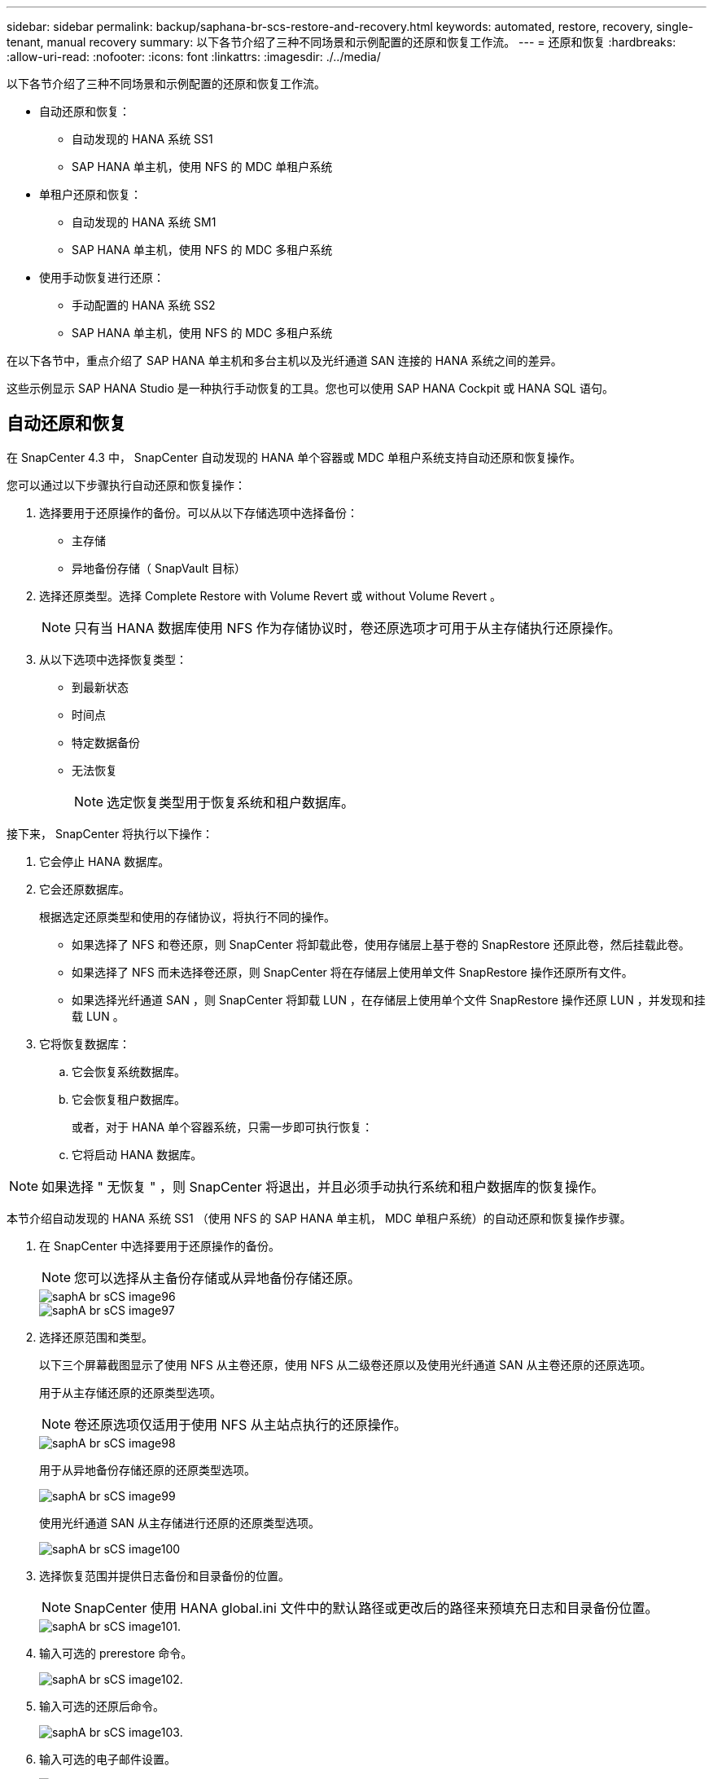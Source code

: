 ---
sidebar: sidebar 
permalink: backup/saphana-br-scs-restore-and-recovery.html 
keywords: automated, restore, recovery, single-tenant, manual recovery 
summary: 以下各节介绍了三种不同场景和示例配置的还原和恢复工作流。 
---
= 还原和恢复
:hardbreaks:
:allow-uri-read: 
:nofooter: 
:icons: font
:linkattrs: 
:imagesdir: ./../media/


[role="lead"]
以下各节介绍了三种不同场景和示例配置的还原和恢复工作流。

* 自动还原和恢复：
+
** 自动发现的 HANA 系统 SS1
** SAP HANA 单主机，使用 NFS 的 MDC 单租户系统


* 单租户还原和恢复：
+
** 自动发现的 HANA 系统 SM1
** SAP HANA 单主机，使用 NFS 的 MDC 多租户系统


* 使用手动恢复进行还原：
+
** 手动配置的 HANA 系统 SS2
** SAP HANA 单主机，使用 NFS 的 MDC 多租户系统




在以下各节中，重点介绍了 SAP HANA 单主机和多台主机以及光纤通道 SAN 连接的 HANA 系统之间的差异。

这些示例显示 SAP HANA Studio 是一种执行手动恢复的工具。您也可以使用 SAP HANA Cockpit 或 HANA SQL 语句。



== 自动还原和恢复

在 SnapCenter 4.3 中， SnapCenter 自动发现的 HANA 单个容器或 MDC 单租户系统支持自动还原和恢复操作。

您可以通过以下步骤执行自动还原和恢复操作：

. 选择要用于还原操作的备份。可以从以下存储选项中选择备份：
+
** 主存储
** 异地备份存储（ SnapVault 目标）


. 选择还原类型。选择 Complete Restore with Volume Revert 或 without Volume Revert 。
+

NOTE: 只有当 HANA 数据库使用 NFS 作为存储协议时，卷还原选项才可用于从主存储执行还原操作。

. 从以下选项中选择恢复类型：
+
** 到最新状态
** 时间点
** 特定数据备份
** 无法恢复
+

NOTE: 选定恢复类型用于恢复系统和租户数据库。





接下来， SnapCenter 将执行以下操作：

. 它会停止 HANA 数据库。
. 它会还原数据库。
+
根据选定还原类型和使用的存储协议，将执行不同的操作。

+
** 如果选择了 NFS 和卷还原，则 SnapCenter 将卸载此卷，使用存储层上基于卷的 SnapRestore 还原此卷，然后挂载此卷。
** 如果选择了 NFS 而未选择卷还原，则 SnapCenter 将在存储层上使用单文件 SnapRestore 操作还原所有文件。
** 如果选择光纤通道 SAN ，则 SnapCenter 将卸载 LUN ，在存储层上使用单个文件 SnapRestore 操作还原 LUN ，并发现和挂载 LUN 。


. 它将恢复数据库：
+
.. 它会恢复系统数据库。
.. 它会恢复租户数据库。
+
或者，对于 HANA 单个容器系统，只需一步即可执行恢复：

.. 它将启动 HANA 数据库。





NOTE: 如果选择 " 无恢复 " ，则 SnapCenter 将退出，并且必须手动执行系统和租户数据库的恢复操作。

本节介绍自动发现的 HANA 系统 SS1 （使用 NFS 的 SAP HANA 单主机， MDC 单租户系统）的自动还原和恢复操作步骤。

. 在 SnapCenter 中选择要用于还原操作的备份。
+

NOTE: 您可以选择从主备份存储或从异地备份存储还原。

+
image::saphana-br-scs-image96.png[saphA br sCS image96]

+
image::saphana-br-scs-image97.png[saphA br sCS image97]

. 选择还原范围和类型。
+
以下三个屏幕截图显示了使用 NFS 从主卷还原，使用 NFS 从二级卷还原以及使用光纤通道 SAN 从主卷还原的还原选项。

+
用于从主存储还原的还原类型选项。

+

NOTE: 卷还原选项仅适用于使用 NFS 从主站点执行的还原操作。

+
image::saphana-br-scs-image98.png[saphA br sCS image98]

+
用于从异地备份存储还原的还原类型选项。

+
image::saphana-br-scs-image99.jpeg[saphA br sCS image99]

+
使用光纤通道 SAN 从主存储进行还原的还原类型选项。

+
image::saphana-br-scs-image100.png[saphA br sCS image100]

. 选择恢复范围并提供日志备份和目录备份的位置。
+

NOTE: SnapCenter 使用 HANA global.ini 文件中的默认路径或更改后的路径来预填充日志和目录备份位置。

+
image::saphana-br-scs-image101.png[saphA br sCS image101.]

. 输入可选的 prerestore 命令。
+
image::saphana-br-scs-image102.png[saphA br sCS image102.]

. 输入可选的还原后命令。
+
image::saphana-br-scs-image103.png[saphA br sCS image103.]

. 输入可选的电子邮件设置。
+
image::saphana-br-scs-image104.png[saphA br sCS image104.]

. 要启动还原操作，请单击完成。
+
image::saphana-br-scs-image105.png[saphA br sCS image105.]

. SnapCenter 执行还原和恢复操作。此示例显示了还原和恢复作业的作业详细信息。
+
image::saphana-br-scs-image106.png[saphA br sCS image106.]





== 单租户还原和恢复操作

在 SnapCenter 4.3 中，对于包含单个租户或 SnapCenter 自动发现的多个租户的 HANA MDC 系统，支持单租户还原操作。

您可以通过以下步骤执行单租户还原和恢复操作：

. 停止要还原和恢复的租户。
. 使用 SnapCenter 还原租户。
+
** 要从主存储进行还原， SnapCenter 将执行以下操作：
+
*** 对租户数据库的所有文件执行 * 存储单文件 SnapRestore 操作。
*** * 。 * 克隆 LUN 并将其连接到数据库主机，然后复制租户数据库的所有文件。


** 要从二级存储进行还原， SnapCenter 将执行以下操作：
+
*** 对租户数据库的所有文件执行 * 。 * 存储 SnapVault 还原操作
*** * 。 * 克隆 LUN 并将其连接到数据库主机，然后复制租户数据库的所有文件




. 使用 HANA Studio ， Cockpit 或 SQL 语句恢复租户。


本节介绍了从自动发现的 HANA 系统 SM1 （使用 NFS 的 SAP HANA 单主机， MDC 多租户系统）的主存储执行还原和恢复操作的步骤。从用户输入角度来看，在光纤通道 SAN 设置中从二级还原或还原的工作流是相同的。

. 停止租户数据库。
+
....
sm1adm@hana-2:/usr/sap/SM1/HDB00> hdbsql -U SYSKEY
Welcome to the SAP HANA Database interactive terminal.
Type:  \h for help with commands
       \q to quit
hdbsql=>
hdbsql SYSTEMDB=> alter system stop database tenant2;
0 rows affected (overall time 14.215281 sec; server time 14.212629 sec)
hdbsql SYSTEMDB=>
....
. 在 SnapCenter 中选择要用于还原操作的备份。
+
image::saphana-br-scs-image107.png[saphA br sCS image107.]

. 选择要还原的租户。
+

NOTE: SnapCenter 将显示选定备份中包含的所有租户的列表。

+
image::saphana-br-scs-image108.png[saphA br sCS image108.]

+
SnapCenter 4.3 不支持单租户恢复。未预先选择任何恢复，无法更改。

+
image::saphana-br-scs-image109.png[saphA br sCS image109.]

. 输入可选的 prerestore 命令。
+
image::saphana-br-scs-image110.png[saphA br sCS image110]

. 输入可选的还原后命令。
+
image::saphana-br-scs-image111.png[saphA br sCS image111.]

. 输入可选的电子邮件设置。
+
image::saphana-br-scs-image112.png[saphA br sCS image112]

. 要启动还原操作，请单击完成。
+
image::saphana-br-scs-image113.png[saphA br sCS image113]

+
还原操作由 SnapCenter 执行。此示例显示了还原作业的作业详细信息。

+
image::saphana-br-scs-image114.png[saphA br sCS image114]

+

NOTE: 租户还原操作完成后，只会还原租户相关数据。在 HANA 数据库主机的文件系统上，可以使用租户的已还原数据文件和 Snapshot 备份 ID 文件。

+
....
sm1adm@hana-2:/usr/sap/SM1/HDB00> ls -al /hana/data/SM1/mnt00001/*
-rw-r--r-- 1 sm1adm sapsys   17 Dec  6 04:01 /hana/data/SM1/mnt00001/nameserver.lck
/hana/data/SM1/mnt00001/hdb00001:
total 3417776
drwxr-x--- 2 sm1adm sapsys       4096 Dec  6 01:14 .
drwxr-x--- 6 sm1adm sapsys       4096 Nov 20 09:35 ..
-rw-r----- 1 sm1adm sapsys 3758096384 Dec  6 03:59 datavolume_0000.dat
-rw-r----- 1 sm1adm sapsys          0 Nov 20 08:36 __DO_NOT_TOUCH_FILES_IN_THIS_DIRECTORY__
-rw-r----- 1 sm1adm sapsys         36 Nov 20 08:37 landscape.id
/hana/data/SM1/mnt00001/hdb00002.00003:
total 67772
drwxr-xr-- 2 sm1adm sapsys      4096 Nov 20 08:37 .
drwxr-x--- 6 sm1adm sapsys      4096 Nov 20 09:35 ..
-rw-r--r-- 1 sm1adm sapsys 201441280 Dec  6 03:59 datavolume_0000.dat
-rw-r--r-- 1 sm1adm sapsys         0 Nov 20 08:37 __DO_NOT_TOUCH_FILES_IN_THIS_DIRECTORY__
/hana/data/SM1/mnt00001/hdb00002.00004:
total 3411836
drwxr-xr-- 2 sm1adm sapsys       4096 Dec  6 03:57 .
drwxr-x--- 6 sm1adm sapsys       4096 Nov 20 09:35 ..
-rw-r--r-- 1 sm1adm sapsys 3758096384 Dec  6 01:14 datavolume_0000.dat
-rw-r--r-- 1 sm1adm sapsys          0 Nov 20 09:35 __DO_NOT_TOUCH_FILES_IN_THIS_DIRECTORY__
-rw-r----- 1 sm1adm sapsys     155648 Dec  6 01:14 snapshot_databackup_0_1
/hana/data/SM1/mnt00001/hdb00003.00003:
total 3364216
drwxr-xr-- 2 sm1adm sapsys       4096 Dec  6 01:14 .
drwxr-x--- 6 sm1adm sapsys       4096 Nov 20 09:35 ..
-rw-r--r-- 1 sm1adm sapsys 3758096384 Dec  6 03:59 datavolume_0000.dat
-rw-r--r-- 1 sm1adm sapsys          0 Nov 20 08:37 __DO_NOT_TOUCH_FILES_IN_THIS_DIRECTORY__
sm1adm@hana-2:/usr/sap/SM1/HDB00>
....
. 使用 HANA Studio 开始恢复。
+
image::saphana-br-scs-image115.png[saphA br sCS image115]

. 选择租户。
+
image::saphana-br-scs-image116.png[saphA br sCS image116]

. 选择恢复类型。
+
image::saphana-br-scs-image117.png[saphA br sCS image117]

. 提供备份目录位置。
+
image::saphana-br-scs-image118.png[saphA br sCS image118]

+
image::saphana-br-scs-image119.png[saphA br sCS image119]

+
在备份目录中，还原的备份会以绿色图标突出显示。外部备份 ID 显示先前在 SnapCenter 中选择的备份名称。

. 选择带有绿色图标的条目，然后单击下一步。
+
image::saphana-br-scs-image120.png[saphA br sCS image120]

. 提供日志备份位置。
+
image::saphana-br-scs-image121.png[saphanan br sCS image121.]

. 根据需要选择其他设置。
+
image::saphana-br-scs-image122.png[saphA br sCS image122.]

. 启动租户恢复操作。
+
image::saphana-br-scs-image123.png[saphA br sCS image123.]

+
image::saphana-br-scs-image124.png[saphA br sCS image124.]





=== 使用手动恢复进行还原

要使用 SAP HANA Studio 和 SnapCenter 还原和恢复 SAP HANA MDC 单租户系统，请完成以下步骤：

. 使用 SAP HANA Studio 准备还原和恢复过程：
+
.. 选择恢复系统数据库并确认关闭 SAP HANA 系统。
.. 选择恢复类型和日志备份位置。
.. 此时将显示数据备份列表。选择备份以查看外部备份 ID 。


. 使用 SnapCenter 执行还原过程：
+
.. 在资源的拓扑视图中，如果要从异地备份存储还原，请选择要从主存储还原的本地副本或存储副本。
.. 从 SAP HANA Studio 中选择与外部备份 ID 或注释字段匹配的 SnapCenter 备份。
.. 启动还原过程。
+

NOTE: 如果选择从主存储执行基于卷的还原，则必须先从所有 SAP HANA 数据库主机卸载数据卷，然后再还原，并在还原过程完成后重新挂载这些数据卷。

+

NOTE: 在使用 FC 的 SAP HANA 多主机设置中，卸载和挂载操作由 SAP HANA 名称服务器在关闭和启动数据库过程中执行。



. 使用 SAP HANA Studio 对系统数据库运行恢复过程：
+
.. 从备份列表中单击刷新，然后选择可用于恢复的备份（以绿色图标表示）。
.. 启动恢复过程。恢复过程完成后，系统数据库将启动。


. 使用 SAP HANA Studio 对租户数据库运行恢复过程：
+
.. 选择恢复租户数据库并选择要恢复的租户。
.. 选择恢复类型和日志备份位置。
+
此时将显示数据备份列表。由于数据卷已还原，租户备份将显示为可用（绿色）。

.. 选择此备份并启动恢复过程。恢复过程完成后，租户数据库将自动启动。




下一节介绍了手动配置的 HANA 系统 SS2 （使用 NFS 的 SAP HANA 单主机， MDC 多租户系统）的还原和恢复操作步骤。

. 在 SAP HANA Studio 中，选择恢复系统数据库选项以启动系统数据库的恢复。
+
image::saphana-br-scs-image125.png[saphA br sCS image122.]

. 单击确定关闭 SAP HANA 数据库。
+
image::saphana-br-scs-image126.png[saphA br sCS image126.]

+
SAP HANA 系统将关闭并启动恢复向导。

. 选择恢复类型，然后单击下一步。
+
image::saphana-br-scs-image127.png[saphA br sCS image127.]

. 提供备份目录的位置，然后单击下一步。
+
image::saphana-br-scs-image128.png[saphA br sCS image128]

. 此时将根据备份目录的内容显示可用备份列表。选择所需的备份并记下外部备份 ID ：在我们的示例中，是最新的备份。
+
image::saphana-br-scs-image129.png[saphA br sCS image129.]

. 卸载所有数据卷。
+
....
umount /hana/data/SS2/mnt00001
....
+

NOTE: 对于采用 NFS 的 SAP HANA 多主机系统，必须卸载每个主机上的所有数据卷。

+

NOTE: 在使用 FC 的 SAP HANA 多主机设置中，卸载操作由 SAP HANA 名称服务器在关闭过程中执行。

. 从 SnapCenter 图形用户界面中，选择资源拓扑视图并选择应还原的备份；在本示例中为最新的主备份。单击还原图标以启动还原。
+
image::saphana-br-scs-image130.png[saphA br sCS image130]

+
此时将启动 SnapCenter 还原向导。

. 选择还原类型 Complete Resource 或 File Level 。
+
选择 Complete Resource 以使用基于卷的还原。

+
image::saphana-br-scs-image131.png[saphA br sCS image131.]

. 选择文件级别和全部以对所有文件使用单文件 SnapRestore 操作。
+
image::saphana-br-scs-image132.png[saphA br sCS image132.]

+

NOTE: 要对 SAP HANA 多主机系统进行文件级还原，请选择所有卷。

+
image::saphana-br-scs-image133.png[saphA br sCS image133.]

. （可选）指定应从中央 HANA 插件主机上运行的 SAP HANA 插件执行的命令。单击下一步。
+
image::saphana-br-scs-image134.png[saphA br sCS image134.]

. 指定可选命令，然后单击下一步。
+
image::saphana-br-scs-image135.png[saphA br sCS image135.]

. 指定通知设置，以便 SnapCenter 可以发送状态电子邮件和作业日志。单击下一步。
+
image::saphana-br-scs-image136.png[SAPHANA br增补程序image136.]

. 查看摘要，然后单击完成以开始还原。
+
image::saphana-br-scs-image137.png[saphA br sCS image137.]

. 还原作业将启动，双击活动窗格中的日志行可显示作业日志。
+
image::saphana-br-scs-image138.png[saphA br sCS image138.]

. 请等待还原过程完成。在每个数据库主机上，挂载所有数据卷。在我们的示例中，只需在数据库主机上重新挂载一个卷。
+
....
mount /hana/data/SP1/mnt00001
....
. 转到 SAP HANA Studio 并单击刷新以更新可用备份列表。使用 SnapCenter 还原的备份会在备份列表中显示一个绿色图标。选择备份，然后单击下一步。
+
image::saphana-br-scs-image139.png[saphA br sCS image139.]

. 提供日志备份的位置。单击下一步。
+
image::saphana-br-scs-image140.png[saphA br sCS image140]

. 根据需要选择其他设置。确保未选择使用增量备份。单击下一步。
+
image::saphana-br-scs-image141.png[saphA br sCS image141.]

. 查看恢复设置，然后单击完成。
+
image::saphana-br-scs-image142.png[saphA br sCS image142.]

. 恢复过程开始。请等待系统数据库恢复完成。
+
image::saphana-br-scs-image143.png[saphA br sCS image143.]

. 在 SAP HANA Studio 中，选择系统数据库条目，然后启动备份恢复 - 恢复租户数据库。
+
image::saphana-br-scs-image144.png[saphA br sCS image144.]

. 选择要恢复的租户，然后单击下一步。
+
image::saphana-br-scs-image145.png[saphA br sCS image145.]

. 指定恢复类型，然后单击下一步。
+
image::saphana-br-scs-image146.png[SAPHANA br增补程序image146.]

. 确认备份目录位置，然后单击下一步。
+
image::saphana-br-scs-image147.png[saphA br sCS image147.]

. 确认租户数据库已脱机。单击确定继续。
+
image::saphana-br-scs-image148.png[saphA br sCS image148.]

. 由于在恢复系统数据库之前已还原数据卷，因此租户备份将立即可用。选择以绿色突出显示的备份，然后单击下一步。
+
image::saphana-br-scs-image149.png[sapha br sCS image149.]

. 确认日志备份位置，然后单击下一步。
+
image::saphana-br-scs-image150.png[saphA br sCS image150]

. 根据需要选择其他设置。确保未选择使用增量备份。单击下一步。
+
image::saphana-br-scs-image151.png[saphA br sCS image151.]

. 查看恢复设置，然后单击完成启动租户数据库的恢复过程。
+
image::saphana-br-scs-image152.png[saphA br sCS image152.]

. 请等待恢复完成并启动租户数据库。
+
image::saphana-br-scs-image153.png[saphanbr sCS image153.]

+
SAP HANA 系统已启动且正在运行。

+

NOTE: 对于包含多个租户的 SAP HANA MDC 系统，必须对每个租户重复步骤 20 – 29 。


